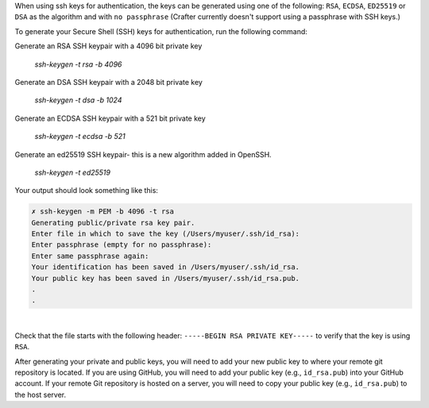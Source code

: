 When using ssh keys for authentication, the keys can be generated using one of the following: ``RSA``, ``ECDSA``, ``ED25519`` or ``DSA``  as the algorithm  and with ``no passphrase`` (Crafter currently doesn't support using a passphrase with SSH keys.)

To generate your Secure Shell (SSH) keys for authentication, run the following command:

Generate an RSA SSH keypair with a 4096 bit private key

  *ssh-keygen -t rsa -b 4096*

Generate an DSA SSH keypair with a 2048 bit private key

  *ssh-keygen -t dsa -b 1024*

Generate an ECDSA SSH keypair with a 521 bit private key

  *ssh-keygen -t ecdsa -b 521*

Generate an ed25519 SSH keypair- this is a new algorithm added in OpenSSH.

  *ssh-keygen -t ed25519*


Your output should look something like this:

.. code-block:: sh

    ✗ ssh-keygen -m PEM -b 4096 -t rsa
    Generating public/private rsa key pair.
    Enter file in which to save the key (/Users/myuser/.ssh/id_rsa):
    Enter passphrase (empty for no passphrase):
    Enter same passphrase again:
    Your identification has been saved in /Users/myuser/.ssh/id_rsa.
    Your public key has been saved in /Users/myuser/.ssh/id_rsa.pub.
    .
    .

|

Check that the file starts with the following header: ``-----BEGIN RSA PRIVATE KEY-----`` to verify that the key is using ``RSA``.

After generating your private and public keys, you will need to add your new public key to where your remote git repository is located.  If you are using GitHub, you will need to add your public key (e.g., ``id_rsa.pub``) into your GitHub account.  If your remote Git repository is hosted on a server, you will need to copy your public key (e.g., ``id_rsa.pub``) to the host server.


